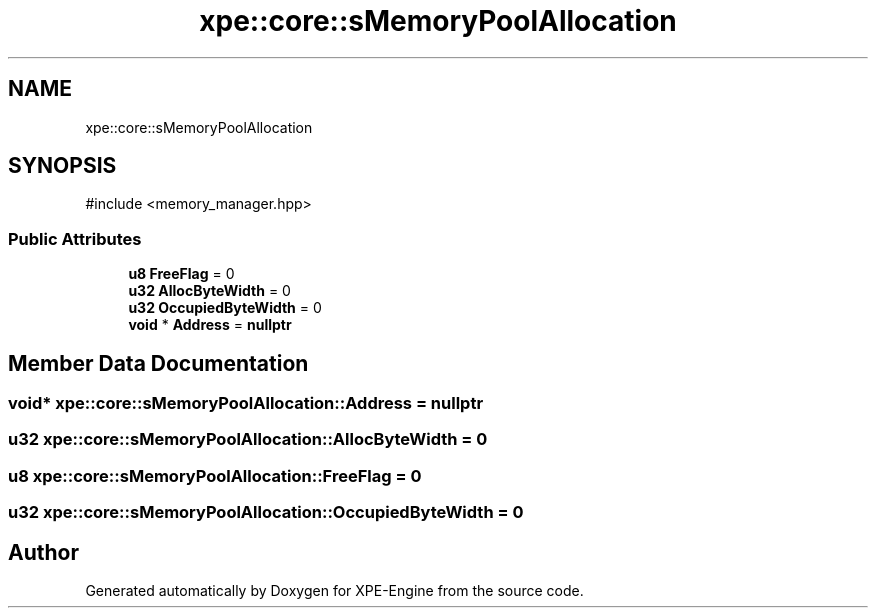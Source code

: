 .TH "xpe::core::sMemoryPoolAllocation" 3 "Version 0.1" "XPE-Engine" \" -*- nroff -*-
.ad l
.nh
.SH NAME
xpe::core::sMemoryPoolAllocation
.SH SYNOPSIS
.br
.PP
.PP
\fR#include <memory_manager\&.hpp>\fP
.SS "Public Attributes"

.in +1c
.ti -1c
.RI "\fBu8\fP \fBFreeFlag\fP = 0"
.br
.ti -1c
.RI "\fBu32\fP \fBAllocByteWidth\fP = 0"
.br
.ti -1c
.RI "\fBu32\fP \fBOccupiedByteWidth\fP = 0"
.br
.ti -1c
.RI "\fBvoid\fP * \fBAddress\fP = \fBnullptr\fP"
.br
.in -1c
.SH "Member Data Documentation"
.PP 
.SS "\fBvoid\fP* xpe::core::sMemoryPoolAllocation::Address = \fBnullptr\fP"

.SS "\fBu32\fP xpe::core::sMemoryPoolAllocation::AllocByteWidth = 0"

.SS "\fBu8\fP xpe::core::sMemoryPoolAllocation::FreeFlag = 0"

.SS "\fBu32\fP xpe::core::sMemoryPoolAllocation::OccupiedByteWidth = 0"


.SH "Author"
.PP 
Generated automatically by Doxygen for XPE-Engine from the source code\&.
